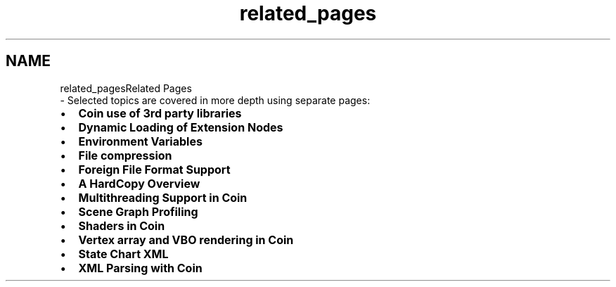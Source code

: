 .TH "related_pages" 3 "Sun May 28 2017" "Version 4.0.0a" "Coin" \" -*- nroff -*-
.ad l
.nh
.SH NAME
related_pagesRelated Pages 
 \- Selected topics are covered in more depth using separate pages:
.IP "\(bu" 2
\fBCoin use of 3rd party libraries\fP
.IP "\(bu" 2
\fBDynamic Loading of Extension Nodes\fP
.IP "\(bu" 2
\fBEnvironment Variables\fP
.IP "\(bu" 2
\fBFile compression\fP
.IP "\(bu" 2
\fBForeign File Format Support\fP
.IP "\(bu" 2
\fBA HardCopy Overview\fP
.IP "\(bu" 2
\fBMultithreading Support in Coin\fP
.IP "\(bu" 2
\fBScene Graph Profiling\fP
.IP "\(bu" 2
\fBShaders in Coin\fP
.IP "\(bu" 2
\fBVertex array and VBO rendering in Coin\fP
.IP "\(bu" 2
\fBState Chart XML\fP
.IP "\(bu" 2
\fBXML Parsing with Coin\fP 
.PP

